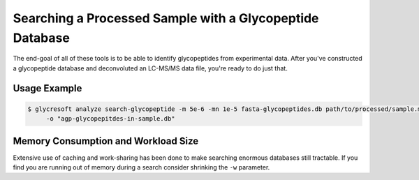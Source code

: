 Searching a Processed Sample with a Glycopeptide Database
============================================================

The end-goal of all of these tools is to be able to identify glycopeptides
from experimental data. After you've constructed a glycopeptide database
and deconvoluted an LC-MS/MS data file, you're ready to do just that.


.. click:: glycan_profiling.cli.analyze:search_glycopeptide
    :prog: glycresoft analyze search-glycopeptide


Usage Example
-------------

.. code-block:: bash

    $ glycresoft analyze search-glycopeptide -m 5e-6 -mn 1e-5 fasta-glycopeptides.db path/to/processed/sample.mzML 1\
         -o "agp-glycopepitdes-in-sample.db"


.. click:: glycan_profiling.cli.analyze:search_glycopeptide_multipart
    :prog: glycresoft analyze search-glycopeptide-multipart


Memory Consumption and Workload Size
------------------------------------
Extensive use of caching and work-sharing has been done to make searching enormous
databases still tractable. If you find you are running out of memory during a search
consider shrinking the ``-w`` parameter.
